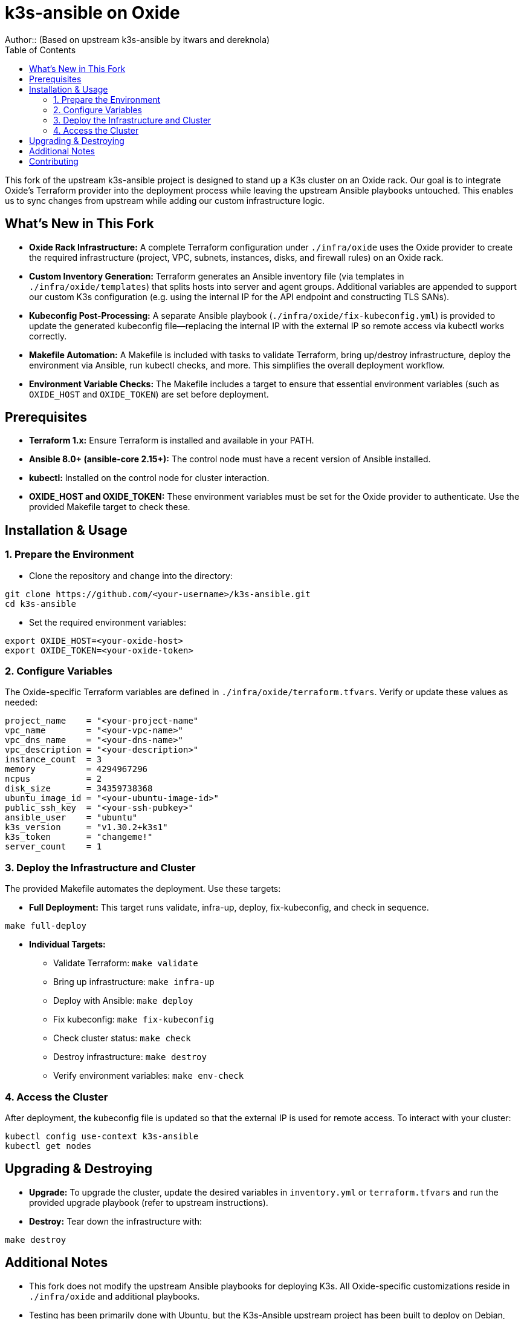 = k3s-ansible on Oxide
Author::    (Based on upstream k3s-ansible by itwars and dereknola)
:toc:
:toclevels: 2
:doctype: article
:icons: font

This fork of the upstream k3s-ansible project is designed to stand up a K3s cluster on an Oxide rack. Our goal is to integrate Oxide’s Terraform provider into the deployment process while leaving the upstream Ansible playbooks untouched. This enables us to sync changes from upstream while adding our custom infrastructure logic.

== What's New in This Fork

* **Oxide Rack Infrastructure:**  
  A complete Terraform configuration under `./infra/oxide` uses the Oxide provider to create the required infrastructure (project, VPC, subnets, instances, disks, and firewall rules) on an Oxide rack.

* **Custom Inventory Generation:**  
  Terraform generates an Ansible inventory file (via templates in `./infra/oxide/templates`) that splits hosts into server and agent groups. Additional variables are appended to support our custom K3s configuration (e.g. using the internal IP for the API endpoint and constructing TLS SANs).

* **Kubeconfig Post-Processing:**  
  A separate Ansible playbook (`./infra/oxide/fix-kubeconfig.yml`) is provided to update the generated kubeconfig file—replacing the internal IP with the external IP so remote access via kubectl works correctly.

* **Makefile Automation:**  
  A Makefile is included with tasks to validate Terraform, bring up/destroy infrastructure, deploy the environment via Ansible, run kubectl checks, and more. This simplifies the overall deployment workflow.

* **Environment Variable Checks:**  
  The Makefile includes a target to ensure that essential environment variables (such as `OXIDE_HOST` and `OXIDE_TOKEN`) are set before deployment.

== Prerequisites

* **Terraform 1.x:**  
  Ensure Terraform is installed and available in your PATH.

* **Ansible 8.0+ (ansible-core 2.15+):**  
  The control node must have a recent version of Ansible installed.

* **kubectl:**  
  Installed on the control node for cluster interaction.

* **OXIDE_HOST and OXIDE_TOKEN:**  
  These environment variables must be set for the Oxide provider to authenticate. Use the provided Makefile target to check these.

== Installation & Usage

=== 1. Prepare the Environment

* Clone the repository and change into the directory:

[source,bash]
----
git clone https://github.com/<your-username>/k3s-ansible.git
cd k3s-ansible
----

* Set the required environment variables:

[source,bash]
----
export OXIDE_HOST=<your-oxide-host>
export OXIDE_TOKEN=<your-oxide-token>
----

=== 2. Configure Variables

The Oxide-specific Terraform variables are defined in `./infra/oxide/terraform.tfvars`. Verify or update these values as needed:

[source,hcl]
----
project_name    = "<your-project-name"
vpc_name        = "<your-vpc-name>"
vpc_dns_name    = "<your-dns-name>"
vpc_description = "<your-description>"
instance_count  = 3
memory          = 4294967296
ncpus           = 2
disk_size       = 34359738368
ubuntu_image_id = "<your-ubuntu-image-id>"
public_ssh_key  = "<your-ssh-pubkey>"
ansible_user    = "ubuntu"
k3s_version     = "v1.30.2+k3s1"
k3s_token       = "changeme!"
server_count    = 1
----

=== 3. Deploy the Infrastructure and Cluster

The provided Makefile automates the deployment. Use these targets:

* **Full Deployment:**  
  This target runs validate, infra-up, deploy, fix-kubeconfig, and check in sequence.

[source,bash]
----
make full-deploy
----

* **Individual Targets:**  
  - Validate Terraform: `make validate`
  - Bring up infrastructure: `make infra-up`
  - Deploy with Ansible: `make deploy`
  - Fix kubeconfig: `make fix-kubeconfig`
  - Check cluster status: `make check`
  - Destroy infrastructure: `make destroy`
  - Verify environment variables: `make env-check`

=== 4. Access the Cluster

After deployment, the kubeconfig file is updated so that the external IP is used for remote access. To interact with your cluster:

[source,bash]
----
kubectl config use-context k3s-ansible
kubectl get nodes
----

== Upgrading & Destroying

* **Upgrade:**  
  To upgrade the cluster, update the desired variables in `inventory.yml` or `terraform.tfvars` and run the provided upgrade playbook (refer to upstream instructions).

* **Destroy:**  
  Tear down the infrastructure with:

[source,bash]
----
make destroy
----

== Additional Notes

* This fork does not modify the upstream Ansible playbooks for deploying K3s. All Oxide-specific customizations reside in `./infra/oxide` and additional playbooks.
* Testing has been primarily done with Ubuntu, but the K3s-Ansible upstream project has been built to deploy on Debian, RedHat, and SUSE as well.
* We designed the fork to maintain upstream compatibility. Our modifications (such as inventory generation and kubeconfig post-processing) are implemented in separate files so that you can easily sync with upstream changes.
* Contributions or issues specific to the Oxide integration can be submitted via this fork's GitHub repository.

== Contributing

If you’d like to contribute or report issues specific to the Oxide integration, please open an issue or submit a pull request on this fork's GitHub repository.

